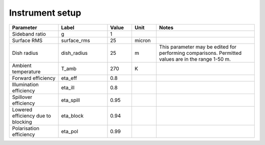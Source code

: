 Instrument setup
----------------

.. list-table::
    :widths: 10 10 5 5 20
    :header-rows: 1

    * - Parameter
      - Label
      - Value
      - Unit
      - Notes
    * - Sideband ratio
      - g
      - 1
      -
      -
    * - Surface RMS
      - surface_rms
      - 25
      - micron
      -
    * - Dish radius
      - dish_radius
      - 25
      - m
      - This parameter may be edited for performing comparisons. Permitted values
        are in the range 1-50 m.
    * - Ambient temperature
      - T_amb
      - 270
      - K
      -
    * - Forward efficiency
      - eta_eff
      - 0.8
      -
      -
    * - Illumination efficiency
      - eta_ill
      - 0.8
      -
      -
    * - Spillover efficiency
      - eta_spill
      - 0.95
      -
      -
    * - Lowered efficiency due to blocking
      - eta_block
      - 0.94
      -
      -
    * - Polarisation efficiency
      - eta_pol
      - 0.99
      -
      -